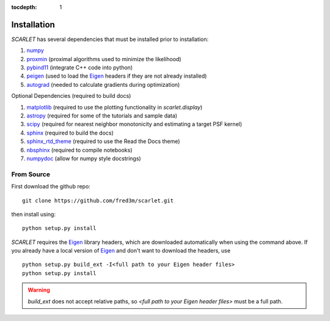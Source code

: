 :tocdepth: 1

Installation
============

*SCARLET* has several dependencies that must be installed prior to installation:

#. numpy_
#. proxmin_ (proximal algorithms used to minimize the likelihood)
#. pybind11_ (integrate C++ code into python)
#. peigen_ (used to load the Eigen_ headers if they are not already installed)
#. autograd_ (needed to calculate gradients during optimization)

Optional Dependencies (required to build docs)

#. matplotlib_ (required to use the plotting functionality in `scarlet.display`)
#. astropy_ (required for some of the tutorials and sample data)
#. scipy_ (required for nearest neighbor monotonicity and estimating a target PSF kernel)
#. sphinx_ (required to build the docs)
#. sphinx_rtd_theme_ (required to use the Read the Docs theme)
#. nbsphinx_ (required to compile notebooks)
#. numpydoc_ (allow for numpy style docstrings)

From Source
-----------
First download the github repo:
::

    git clone https://github.com/fred3m/scarlet.git

then install using:
::

    python setup.py install

*SCARLET* requires the Eigen_ library headers, which are downloaded automatically when using the
command above.
If you already have a local version of Eigen_ and don't want to download the headers, use

::

    python setup.py build_ext -I<full path to your Eigen header files>
    python setup.py install

.. warning::
    `build_ext` does not accept relative paths, so `<full path to your Eigen header files>`
    must be a full path.

.. _numpy: http://www.numpy.org
.. _proxmin: https://github.com/pmelchior/proxmin/tree/master/proxmin
.. _pybind11: https://pybind11.readthedocs.io/en/stable/
.. _peigen: https://github.com/fred3m/peigen
.. _Eigen: http://eigen.tuxfamily.org/index.php?title=Main_Page
.. _autograd: https://github.com/HIPS/autograd
.. _matplotlib: https://matplotlib.org
.. _astropy: http://www.astropy.org
.. _sphinx: http://www.sphinx-doc.org/en/master/
.. _sphinx_rtd_theme: https://sphinx-rtd-theme.readthedocs.io/en/latest/
.. _nbsphinx: https://nbsphinx.readthedocs.io/en/0.4.2/
.. _numpydoc: https://numpydoc.readthedocs.io/en/latest/
.. _scipy: https://www.scipy.org/
